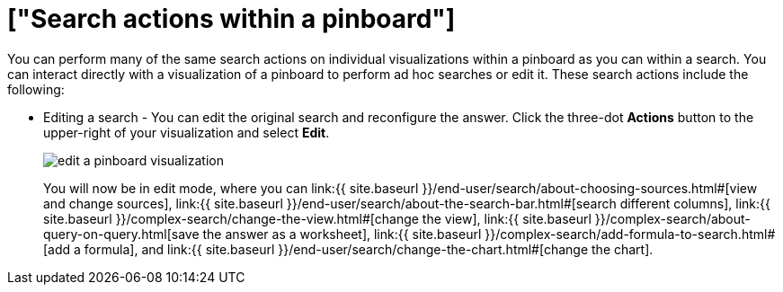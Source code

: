 = ["Search actions within a pinboard"]
:last_updated: tbd
:permalink: /:collection/:path.html
:sidebar: mydoc_sidebar

You can perform many of the same search actions on individual visualizations within a pinboard as you can within a search.
You can interact directly with a visualization of a pinboard to perform ad hoc searches or edit it.
These search actions include the following:

* Editing a search - You can edit the original search and reconfigure the answer.
Click the three-dot *Actions* button to the upper-right of your visualization and select *Edit*.
+
image::{{ site.baseurl }}/images/edit_a_pinboard_visualization.png[]
+
You will now be in edit mode, where you can link:{{ site.baseurl }}/end-user/search/about-choosing-sources.html#[view and change sources], link:{{ site.baseurl }}/end-user/search/about-the-search-bar.html#[search different columns], link:{{ site.baseurl }}/complex-search/change-the-view.html#[change the view], link:{{ site.baseurl }}/complex-search/about-query-on-query.html[save the answer as a worksheet], link:{{ site.baseurl }}/complex-search/add-formula-to-search.html#[add a formula], and link:{{ site.baseurl }}/end-user/search/change-the-chart.html#[change the chart].
